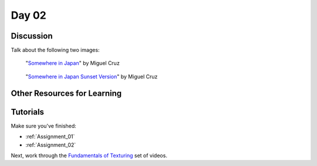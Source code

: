 Day 02
======

Discussion
----------

Talk about the following two images:

.. figure:: 34807_1297991665_large.jpg

  "`Somewhere in Japan <http://shotta.cgsociety.org/art/3ds-max-digital-fusion-photoshop-vray-zbrush-somewhere-in-japan-958529>`_" by Miguel Cruz

.. figure:: 34807_1297992639_large.jpg

  "`Somewhere in Japan Sunset Version <http://shotta.cgsociety.org/art/3ds-max-digital-fusion-photoshop-vray-zbrush-somewhere-in-japan-958534>`_" by Miguel Cruz

Other Resources for Learning
----------------------------

Tutorials
---------

Make sure you've finished:

* :ref:`Assignment_01`
* :ref:`Assignment_02`

Next, work through the
`Fundamentals of Texturing <https://cgcookie.com/course/introduction-to-texturing/>`_
set of videos.
